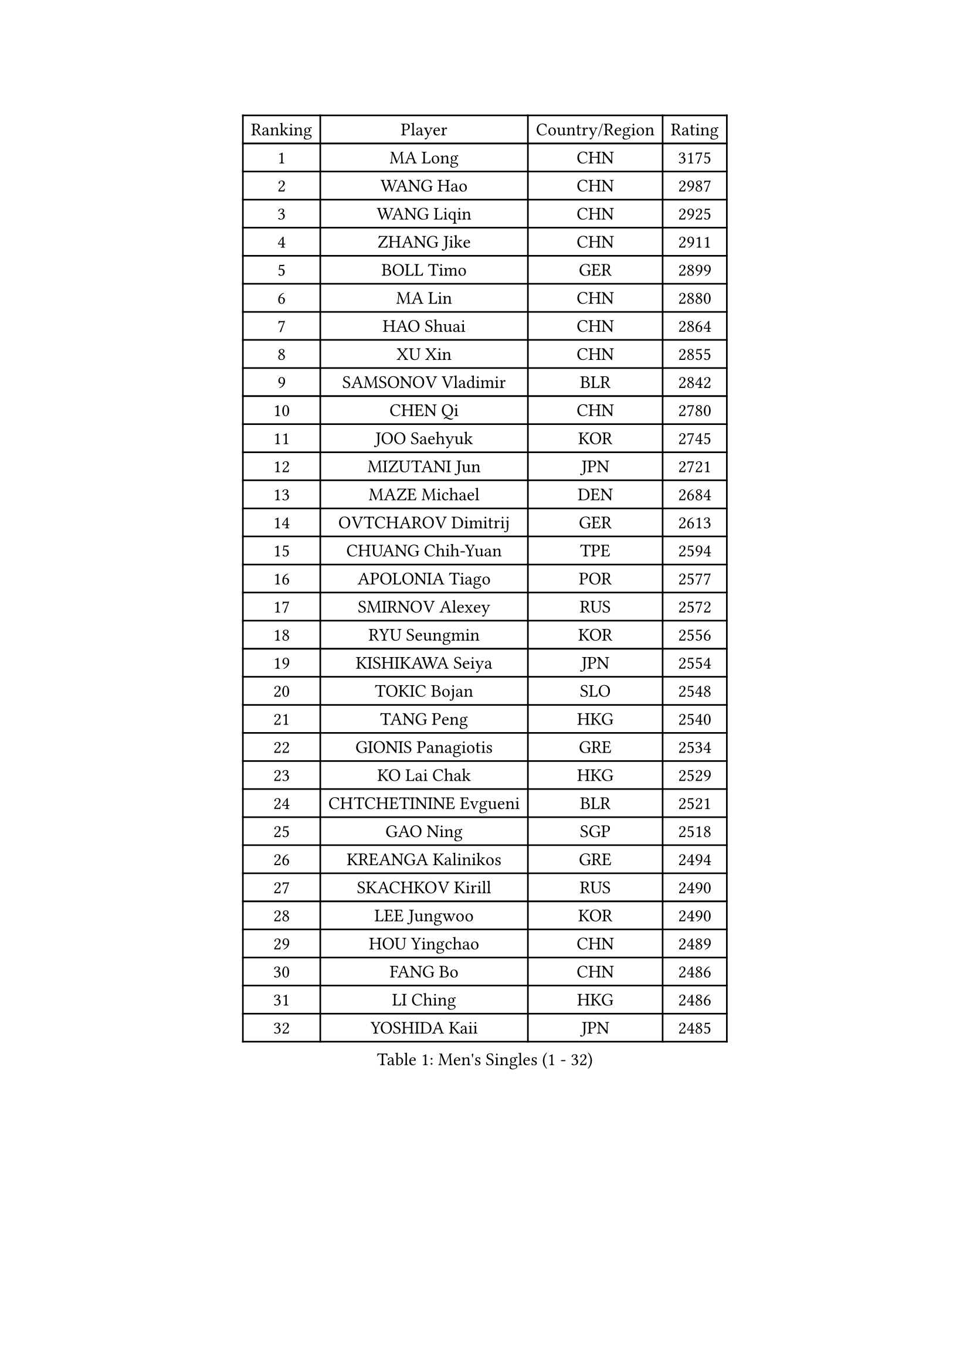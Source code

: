 
#set text(font: ("Courier New", "NSimSun"))
#figure(
  caption: "Men's Singles (1 - 32)",
    table(
      columns: 4,
      [Ranking], [Player], [Country/Region], [Rating],
      [1], [MA Long], [CHN], [3175],
      [2], [WANG Hao], [CHN], [2987],
      [3], [WANG Liqin], [CHN], [2925],
      [4], [ZHANG Jike], [CHN], [2911],
      [5], [BOLL Timo], [GER], [2899],
      [6], [MA Lin], [CHN], [2880],
      [7], [HAO Shuai], [CHN], [2864],
      [8], [XU Xin], [CHN], [2855],
      [9], [SAMSONOV Vladimir], [BLR], [2842],
      [10], [CHEN Qi], [CHN], [2780],
      [11], [JOO Saehyuk], [KOR], [2745],
      [12], [MIZUTANI Jun], [JPN], [2721],
      [13], [MAZE Michael], [DEN], [2684],
      [14], [OVTCHAROV Dimitrij], [GER], [2613],
      [15], [CHUANG Chih-Yuan], [TPE], [2594],
      [16], [APOLONIA Tiago], [POR], [2577],
      [17], [SMIRNOV Alexey], [RUS], [2572],
      [18], [RYU Seungmin], [KOR], [2556],
      [19], [KISHIKAWA Seiya], [JPN], [2554],
      [20], [TOKIC Bojan], [SLO], [2548],
      [21], [TANG Peng], [HKG], [2540],
      [22], [GIONIS Panagiotis], [GRE], [2534],
      [23], [KO Lai Chak], [HKG], [2529],
      [24], [CHTCHETININE Evgueni], [BLR], [2521],
      [25], [GAO Ning], [SGP], [2518],
      [26], [KREANGA Kalinikos], [GRE], [2494],
      [27], [SKACHKOV Kirill], [RUS], [2490],
      [28], [LEE Jungwoo], [KOR], [2490],
      [29], [HOU Yingchao], [CHN], [2489],
      [30], [FANG Bo], [CHN], [2486],
      [31], [LI Ching], [HKG], [2486],
      [32], [YOSHIDA Kaii], [JPN], [2485],
    )
  )#pagebreak()

#set text(font: ("Courier New", "NSimSun"))
#figure(
  caption: "Men's Singles (33 - 64)",
    table(
      columns: 4,
      [Ranking], [Player], [Country/Region], [Rating],
      [33], [CHEN Weixing], [AUT], [2480],
      [34], [LI Ping], [QAT], [2479],
      [35], [YOON Jaeyoung], [KOR], [2470],
      [36], [GARDOS Robert], [AUT], [2462],
      [37], [SEO Hyundeok], [KOR], [2461],
      [38], [YAN An], [CHN], [2460],
      [39], [JEOUNG Youngsik], [KOR], [2458],
      [40], [UEDA Jin], [JPN], [2456],
      [41], [OH Sangeun], [KOR], [2453],
      [42], [#text(gray, "QIU Yike")], [CHN], [2446],
      [43], [SUSS Christian], [GER], [2443],
      [44], [PRIMORAC Zoran], [CRO], [2440],
      [45], [ACHANTA Sharath Kamal], [IND], [2432],
      [46], [LEE Sang Su], [KOR], [2426],
      [47], [STEGER Bastian], [GER], [2424],
      [48], [PETO Zsolt], [SRB], [2420],
      [49], [CRISAN Adrian], [ROU], [2420],
      [50], [LEE Jungsam], [KOR], [2414],
      [51], [PROKOPCOV Dmitrij], [CZE], [2412],
      [52], [KIM Junghoon], [KOR], [2404],
      [53], [KIM Minseok], [KOR], [2394],
      [54], [LI Hu], [SGP], [2383],
      [55], [VLASOV Grigory], [RUS], [2380],
      [56], [CHO Eonrae], [KOR], [2373],
      [57], [SAIVE Jean-Michel], [BEL], [2367],
      [58], [MACHADO Carlos], [ESP], [2367],
      [59], [LIU Song], [ARG], [2361],
      [60], [SIMONCIK Josef], [CZE], [2360],
      [61], [CHEUNG Yuk], [HKG], [2358],
      [62], [FREITAS Marcos], [POR], [2349],
      [63], [BAUM Patrick], [GER], [2338],
      [64], [FEJER-KONNERTH Zoltan], [GER], [2335],
    )
  )#pagebreak()

#set text(font: ("Courier New", "NSimSun"))
#figure(
  caption: "Men's Singles (65 - 96)",
    table(
      columns: 4,
      [Ranking], [Player], [Country/Region], [Rating],
      [65], [KOSIBA Daniel], [HUN], [2333],
      [66], [PERSSON Jorgen], [SWE], [2331],
      [67], [HE Zhiwen], [ESP], [2322],
      [68], [LIN Ju], [DOM], [2322],
      [69], [KUZMIN Fedor], [RUS], [2318],
      [70], [KIM Hyok Bong], [PRK], [2316],
      [71], [LASHIN El-Sayed], [EGY], [2313],
      [72], [HENZELL William], [AUS], [2307],
      [73], [JEVTOVIC Marko], [SRB], [2301],
      [74], [KEINATH Thomas], [SVK], [2300],
      [75], [SALIFOU Abdel-Kader], [BEN], [2293],
      [76], [PLATONOV Pavel], [BLR], [2292],
      [77], [MATSUDAIRA Kenta], [JPN], [2287],
      [78], [FILUS Ruwen], [GER], [2284],
      [79], [MATSUDAIRA Kenji], [JPN], [2280],
      [80], [WANG Zengyi], [POL], [2280],
      [81], [JIANG Tianyi], [HKG], [2277],
      [82], [MATTENET Adrien], [FRA], [2275],
      [83], [RUBTSOV Igor], [RUS], [2275],
      [84], [VRABLIK Jiri], [CZE], [2274],
      [85], [MONRAD Martin], [DEN], [2272],
      [86], [MA Liang], [SGP], [2272],
      [87], [SVENSSON Robert], [SWE], [2272],
      [88], [#text(gray, "LEI Zhenhua")], [CHN], [2271],
      [89], [SCHLAGER Werner], [AUT], [2269],
      [90], [AGUIRRE Marcelo], [PAR], [2267],
      [91], [ILLAS Erik], [SVK], [2265],
      [92], [OBESLO Michal], [CZE], [2263],
      [93], [JAKAB Janos], [HUN], [2262],
      [94], [LIVENTSOV Alexey], [RUS], [2259],
      [95], [KARAKASEVIC Aleksandar], [SRB], [2258],
      [96], [GERELL Par], [SWE], [2257],
    )
  )#pagebreak()

#set text(font: ("Courier New", "NSimSun"))
#figure(
  caption: "Men's Singles (97 - 128)",
    table(
      columns: 4,
      [Ranking], [Player], [Country/Region], [Rating],
      [97], [ANDRIANOV Sergei], [RUS], [2257],
      [98], [ZHENG Peifeng], [CHN], [2257],
      [99], [BURGIS Matiss], [LAT], [2254],
      [100], [PISTEJ Lubomir], [SVK], [2253],
      [101], [SEREDA Peter], [SVK], [2253],
      [102], [FRANZISKA Patrick], [GER], [2251],
      [103], [RI Chol Guk], [PRK], [2250],
      [104], [TSUBOI Gustavo], [BRA], [2249],
      [105], [NIWA Koki], [JPN], [2248],
      [106], [LUNDQVIST Jens], [SWE], [2242],
      [107], [KORBEL Petr], [CZE], [2242],
      [108], [YANG Zi], [SGP], [2241],
      [109], [LEGOUT Christophe], [FRA], [2237],
      [110], [ERLANDSEN Geir], [NOR], [2233],
      [111], [OYA Hidetoshi], [JPN], [2232],
      [112], [TAKAKIWA Taku], [JPN], [2232],
      [113], [MADRID Marcos], [MEX], [2229],
      [114], [SHIONO Masato], [JPN], [2227],
      [115], [WOSIK Torben], [GER], [2227],
      [116], [HAN Jimin], [KOR], [2226],
      [117], [BARDON Michal], [SVK], [2225],
      [118], [#text(gray, "AXELQVIST Johan")], [SWE], [2224],
      [119], [LIM Jaehyun], [KOR], [2220],
      [120], [LIU Zhongze], [SGP], [2220],
      [121], [JANG Song Man], [PRK], [2219],
      [122], [SHIMOYAMA Takanori], [JPN], [2218],
      [123], [BLASZCZYK Lucjan], [POL], [2217],
      [124], [LAKEEV Vasily], [RUS], [2215],
      [125], [GACINA Andrej], [CRO], [2212],
      [126], [SIRUCEK Pavel], [CZE], [2210],
      [127], [KAN Yo], [JPN], [2208],
      [128], [LEE Jinkwon], [KOR], [2207],
    )
  )